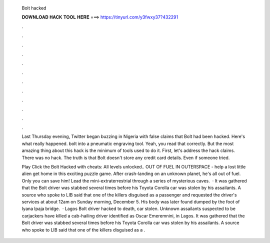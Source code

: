   Bolt hacked
  
  
  
  𝐃𝐎𝐖𝐍𝐋𝐎𝐀𝐃 𝐇𝐀𝐂𝐊 𝐓𝐎𝐎𝐋 𝐇𝐄𝐑𝐄 ===> https://tinyurl.com/y3fwxy37?432291
  
  
  
  .
  
  
  
  .
  
  
  
  .
  
  
  
  .
  
  
  
  .
  
  
  
  .
  
  
  
  .
  
  
  
  .
  
  
  
  .
  
  
  
  .
  
  
  
  .
  
  
  
  .
  
  Last Thursday evening, Twitter began buzzing in Nigeria with false claims that Bolt had been hacked. Here's what really happened. bolt into a pneumatic engraving tool. Yeah, you read that correctly. But the most amazing thing about this hack is the minimum of tools used to do it. First, let's address the hack claims. There was no hack. The truth is that Bolt doesn't store any credit card details. Even if someone tried.
  
  Play Click the Bolt Hacked with cheats: All levels unlocked.. OUT OF FUEL IN OUTERSPACE - help a lost little alien get home in this exciting puzzle game. After crash-landing on an unknown planet, he's all out of fuel. Only you can save him! Lead the mini-extraterrestrial through a series of mysterious caves.  · It was gathered that the Bolt driver was stabbed several times before his Toyota Corolla car was stolen by his assailants. A source who spoke to LIB said that one of the killers disguised as a passenger and requested the driver's services at about 12am on Sunday morning, December 5. His body was later found dumped by the foot of Iyana Ipaja bridge.  · Lagos Bolt driver hacked to death, car stolen. Unknown assailants suspected to be carjackers have killed a cab-hailing driver identified as Oscar Emeremnini, in Lagos. It was gathered that the Bolt driver was stabbed several times before his Toyota Corolla car was stolen by his assailants. A source who spoke to LIB said that one of the killers disguised as a .
